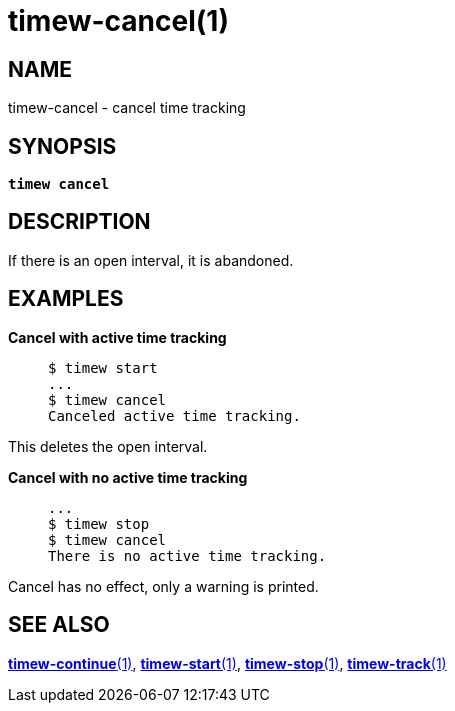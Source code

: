 = timew-cancel(1)

== NAME
timew-cancel - cancel time tracking

== SYNOPSIS
[verse]
*timew cancel*

== DESCRIPTION
If there is an open interval, it is abandoned.

== EXAMPLES

*Cancel with active time tracking*::
+
    $ timew start
    ...
    $ timew cancel
    Canceled active time tracking.

This deletes the open interval.

*Cancel with no active time tracking*::
+
    ...
    $ timew stop
    $ timew cancel
    There is no active time tracking.

Cancel has no effect, only a warning is printed.

== SEE ALSO
link:../../reference/timew-continue.1[**timew-continue**(1)],
link:../../reference/timew-start.1[**timew-start**(1)],
link:../../reference/timew-stop.1[**timew-stop**(1)],
link:../../reference/timew-track.1[**timew-track**(1)]
